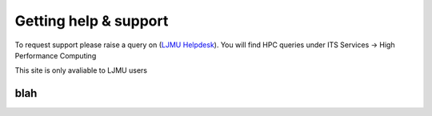 Getting help & support 
=====

To request support please raise a query on (`LJMU Helpdesk <https://helpme.ljmu.ac.uk/#dashboard>`_). 
You will find HPC queries under ITS Services -> High Performance Computing

This site is only avaliable to LJMU users 

blah
------------
